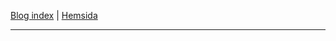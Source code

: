 #+BEGIN_CENTER
 [[file:blog/blog.org][Blog index]] |  [[file:index.org][Hemsida]]
#+END_CENTER
-----------
